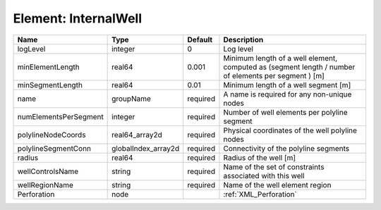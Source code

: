 Element: InternalWell
=====================

===================== =================== ======== ==================================================================================================== 
Name                  Type                Default  Description                                                                                          
===================== =================== ======== ==================================================================================================== 
logLevel              integer             0        Log level                                                                                            
minElementLength      real64              0.001    Minimum length of a well element, computed as (segment length / number of elements per segment ) [m] 
minSegmentLength      real64              0.01     Minimum length of a well segment [m]                                                                 
name                  groupName           required A name is required for any non-unique nodes                                                          
numElementsPerSegment integer             required Number of well elements per polyline segment                                                         
polylineNodeCoords    real64_array2d      required Physical coordinates of the well polyline nodes                                                      
polylineSegmentConn   globalIndex_array2d required Connectivity of the polyline segments                                                                
radius                real64              required Radius of the well [m]                                                                               
wellControlsName      string              required Name of the set of constraints associated with this well                                             
wellRegionName        string              required Name of the well element region                                                                      
Perforation           node                         :ref:`XML_Perforation`                                                                               
===================== =================== ======== ==================================================================================================== 


